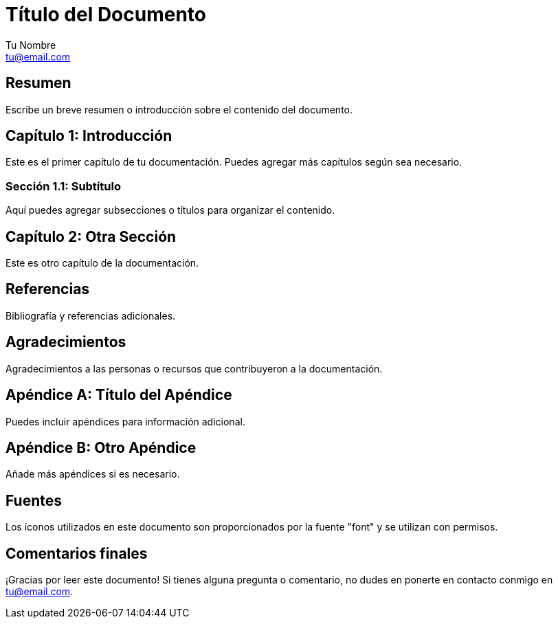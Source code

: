 = Título del Documento
:author: Tu Nombre
:email: tu@email.com
:doctype: book
:icons: font

== Resumen

Escribe un breve resumen o introducción sobre el contenido del documento.

== Capítulo 1: Introducción

Este es el primer capítulo de tu documentación. Puedes agregar más capítulos según sea necesario.

=== Sección 1.1: Subtítulo

Aquí puedes agregar subsecciones o títulos para organizar el contenido.

== Capítulo 2: Otra Sección

Este es otro capítulo de la documentación.

== Referencias

Bibliografía y referencias adicionales.

== Agradecimientos

Agradecimientos a las personas o recursos que contribuyeron a la documentación.

// Puedes agregar más capítulos y secciones según sea necesario.

== Apéndice A: Título del Apéndice

Puedes incluir apéndices para información adicional.

== Apéndice B: Otro Apéndice

Añade más apéndices si es necesario.

// Puedes personalizar aún más la plantilla con tus propias configuraciones y estilos.

== Fuentes

Los íconos utilizados en este documento son proporcionados por la fuente "font" y se utilizan con permisos.

== Comentarios finales

¡Gracias por leer este documento! Si tienes alguna pregunta o comentario, no dudes en ponerte en contacto conmigo en {email}.

